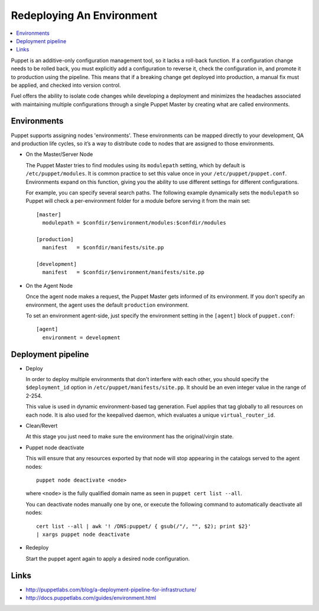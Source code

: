 Redeploying An Environment
--------------------------

.. contents:: :local:

Puppet is an additive-only configuration management tool, so it lacks a 
roll-back function. If a configuration change needs to be rolled back, you 
must explicitly add a configuration to reverse it, check the configuration 
in, and promote it to production using the pipeline. This means that if a 
breaking change get deployed into production, a manual fix must be applied, 
and checked into version control.

Fuel offers the ability to isolate code changes while developing a 
deployment and minimizes the headaches associated with maintaining multiple 
configurations through a single Puppet Master by creating what are called 
environments.

Environments
^^^^^^^^^^^^

Puppet supports assigning nodes 'environments'. These environments can be 
mapped directly to your development, QA and production life cycles, so it’s 
a way to distribute code to nodes that are assigned to those environments.

* On the Master/Server Node

  The Puppet Master tries to find modules using its ``modulepath`` setting, 
  which by default is ``/etc/puppet/modules``. It is common practice to set 
  this value once in your ``/etc/puppet/puppet.conf``.  Environments expand 
  on this function, giving you the ability to use different settings for 
  different configurations.

  For example, you can specify several search paths. The following example 
  dynamically sets the ``modulepath`` so Puppet will check a per-environment 
  folder for a module before serving it from the main set::

      [master]
        modulepath = $confdir/$environment/modules:$confdir/modules

      [production]
        manifest   = $confdir/manifests/site.pp

      [development]
        manifest   = $confdir/$environment/manifests/site.pp

* On the Agent Node

  Once the agent node makes a request, the Puppet Master gets informed of 
  its environment. If you don’t specify an environment, the agent uses the 
  default ``production`` environment.

  To set an environment agent-side, just specify the environment setting in 
  the ``[agent]`` block of ``puppet.conf``::

      [agent]
        environment = development


Deployment pipeline
^^^^^^^^^^^^^^^^^^^

* Deploy

  In order to deploy multiple environments that don't interfere with each 
  other, you should specify the ``$deployment_id`` option in 
  ``/etc/puppet/manifests/site.pp``.  It should be an even integer value in 
  the range of 2-254.

  This value is used in dynamic environment-based tag generation.  Fuel 
  applies that tag globally to all resources on each node.  It is also used 
  for the keepalived daemon, which evaluates a unique ``virtual_router_id``.

* Clean/Revert

  At this stage you just need to make sure the environment has the 
  original/virgin state.

* Puppet node deactivate

  This will ensure that any resources exported by that node will stop 
  appearing in the catalogs served to the agent nodes::

      puppet node deactivate <node>

  where ``<node>`` is the fully qualified domain name as seen in ``puppet 
  cert list --all``.

  You can deactivate nodes manually one by one, or execute the following 
  command to automatically deactivate all nodes::

	  cert list --all | awk '! /DNS:puppet/ { gsub(/"/, "", $2); print $2}' 
	  | xargs puppet node deactivate

* Redeploy

  Start the puppet agent again to apply a desired node configuration.

Links
^^^^^

* http://puppetlabs.com/blog/a-deployment-pipeline-for-infrastructure/
* http://docs.puppetlabs.com/guides/environment.html
